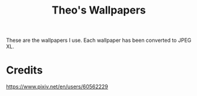 #+title: Theo's Wallpapers

These are the wallpapers I use. Each wallpaper has been converted to JPEG XL.

* Credits

https://www.pixiv.net/en/users/60562229


